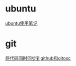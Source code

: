 #+OPTIONS: \n:t
#+STYLE: <link rel="stylesheet" type="text/css" href="style.css" />
* ubuntu
  [[../linux-notes][ubuntu使用笔记]]
* git
  [[/sync-github-and-osc][将代码同时同步到github和gitosc]]
